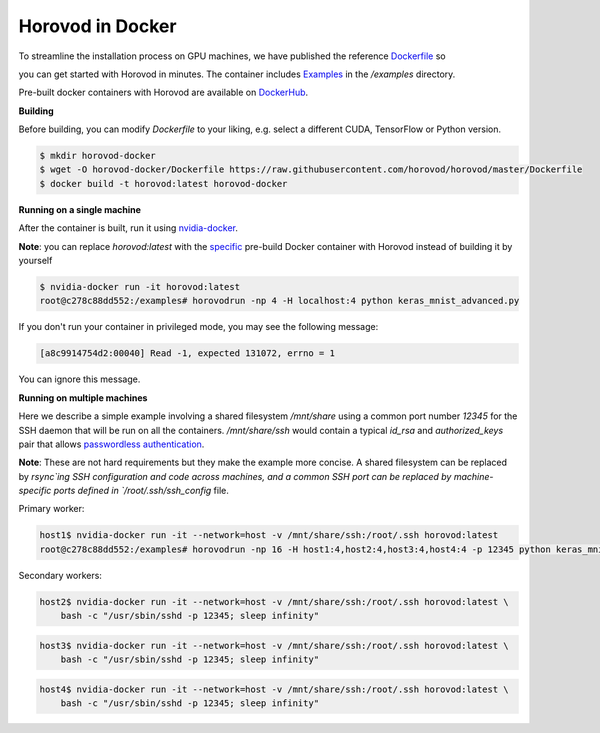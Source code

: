 .. inclusion-marker-start-do-not-remove

Horovod in Docker
=================

To streamline the installation process on GPU machines, we have published the reference `Dockerfile <../Dockerfile>`__ so

you can get started with Horovod in minutes. The container includes `Examples <../examples>`__ in the `/examples`
directory.

Pre-built docker containers with Horovod are available on `DockerHub <https://hub.docker.com/r/horovod/horovod>`__.

**Building**

Before building, you can modify `Dockerfile` to your liking, e.g. select a different CUDA, TensorFlow or Python version.

.. code-block:: bash

    $ mkdir horovod-docker
    $ wget -O horovod-docker/Dockerfile https://raw.githubusercontent.com/horovod/horovod/master/Dockerfile
    $ docker build -t horovod:latest horovod-docker


**Running on a single machine**

After the container is built, run it using `nvidia-docker <https://github.com/NVIDIA/nvidia-docker>`__.

**Note**: you can replace `horovod:latest` with the `specific <https://hub.docker.com/r/horovod/horovod/tags>`__ pre-build
Docker container with Horovod instead of building it by yourself

.. code-block:: bash

    $ nvidia-docker run -it horovod:latest
    root@c278c88dd552:/examples# horovodrun -np 4 -H localhost:4 python keras_mnist_advanced.py


If you don't run your container in privileged mode, you may see the following message:

.. code-block:: bash

    [a8c9914754d2:00040] Read -1, expected 131072, errno = 1


You can ignore this message.

**Running on multiple machines**

Here we describe a simple example involving a shared filesystem `/mnt/share` using a common port number `12345` for the SSH
daemon that will be run on all the containers. `/mnt/share/ssh` would contain a typical `id_rsa` and `authorized_keys`
pair that allows `passwordless authentication <http://www.linuxproblem.org/art_9.html>`__.

**Note**: These are not hard requirements but they make the example more concise. A shared filesystem can be replaced by
`rsync`ing SSH configuration and code across machines, and a common SSH port can be replaced by machine-specific ports
defined in `/root/.ssh/ssh_config` file.

Primary worker:

.. code-block:: bash

    host1$ nvidia-docker run -it --network=host -v /mnt/share/ssh:/root/.ssh horovod:latest
    root@c278c88dd552:/examples# horovodrun -np 16 -H host1:4,host2:4,host3:4,host4:4 -p 12345 python keras_mnist_advanced.py


Secondary workers:

.. code-block:: bash

    host2$ nvidia-docker run -it --network=host -v /mnt/share/ssh:/root/.ssh horovod:latest \
        bash -c "/usr/sbin/sshd -p 12345; sleep infinity"


.. code-block:: bash

    host3$ nvidia-docker run -it --network=host -v /mnt/share/ssh:/root/.ssh horovod:latest \
        bash -c "/usr/sbin/sshd -p 12345; sleep infinity"


.. code-block:: bash

    host4$ nvidia-docker run -it --network=host -v /mnt/share/ssh:/root/.ssh horovod:latest \
        bash -c "/usr/sbin/sshd -p 12345; sleep infinity"


.. inclusion-marker-end-do-not-remove
